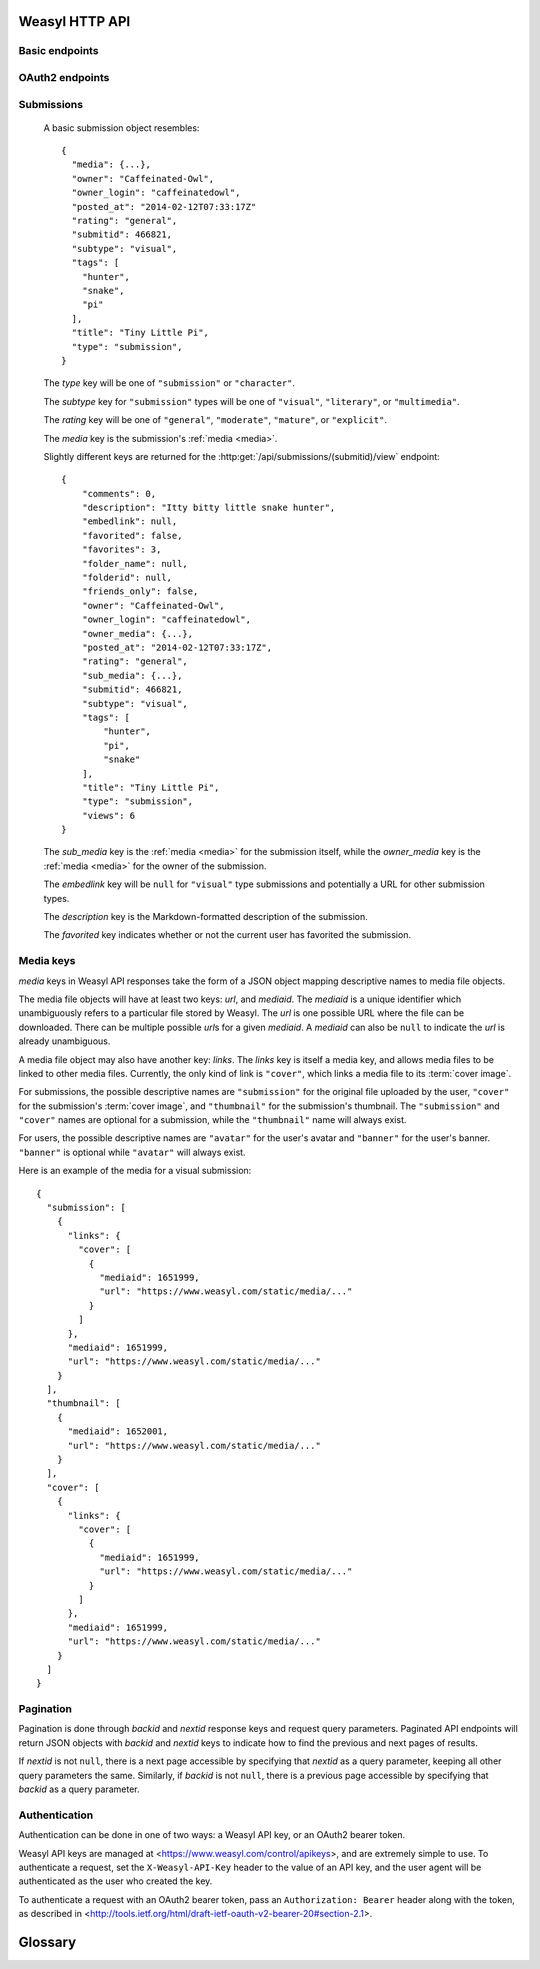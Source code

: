 Weasyl HTTP API
===============


Basic endpoints
---------------


.. http:get:: /api/version(.format)

   The current version of Weasyl, in some specified format. The format can be
   one of ``.json`` or ``.txt``, or omitted for JSON by default. For example::

     {"short_sha": "deadbeef"}


.. http:get:: /api/whoami

   The currently logged-in user, as JSON. For example::

     {"login": "weykent", "userid": 5756}

   If there is no current user, the result will be::

     {"login": null, "userid": 0}


.. http:get:: /api/useravatar

   A user's avatar.

   :query username: The user's :term:`login name`.

   The result will resemble::

     {"avatar": "https://www.weasyl.com/static/user/66/42/8d/0a/3f/8c/5756/avatar.png"}

   Users without an avatar will get the default avatar icon back.


.. http:get:: /api/submissions/frontpage

   A list of submissions from the front page, respecting the current user's
   browsing settings.

   :query since: An :term:`ISO 8601 timestamp`. If specified, only submissions
      posted after this time will be returned.

   :query count: If specified, no more than this many submissions will be
      returned.

   This will return at most 100 submissions. If *count* is more than 100, at
   most 100 submissions will be returned. It is possible to receive less than
   *count* submissions back if too many submissions are filtered by the user's
   e.g. tag filters.

   The result will be a JSON array of :ref:`submission objects <submissions>`.


.. http:get:: /api/submissions/(submitid)/view

   View a particular submission by its ``submitid``.

   :query anyway: If omitted, the current user's tag filters may cause an error
      to be returned instead of a submission object. If specified as any
      non-empty string, tag filters will be ignored.

   :query increment_views: If omitted, the view count will not be incremented
      for the specified submission. If specified as any non-empty string while
      :ref:`authenticated <authentication>`, the view count may be increased.

   The result will be a JSON :ref:`submission object <submissions>`.


.. http:get:: /api/users/(login_name)/gallery

   List a user's gallery by :term:`login name`.

   :query since: An :term:`ISO 8601 timestamp`. If specified, only submissions
      posted after this time will be returned.

   :query count: If specified, no more than this many submissions will be
      returned.

   :query folderid: If specified, only return submissions from the specified
      ``folderid``.

   :query backid: If specified, only return submissions with a ``submitid``
      greater than the ``backid``. This is used in pagination.

   :query nextid: If specified, only return submissions with a ``submitid``
      less than the ``nextid``. This is used in pagination.

   This will return at most 100 submissions. If *count* is more than 100, at
   most 100 submissions will be returned.

   The result will be a JSON object with three keys: *submissions*, *backid*,
   and *nextid*. *submissions* will be a JSON array of :ref:`submission objects
   <submissions>`. *backid* and *nexid* are used in :ref:`pagination
   <pagination>`.


OAuth2 endpoints
----------------

.. http:get:: /api/oauth2/authorize

   The standard OAuth2 authorization endpoint. Currently only authorization
   code grants with callback URIs are supported.

   :query client_id: The client identifier issued to the consumer by Weasyl.

   :query redirect_uri: The callback URI the consumer provided to Weasyl before
      the *client_id* was issued.

   :query scope: Currently, only one scope is allowed: ``"wholesite"``

   :query state: A random unguessable string.

   On a successful authorization, the user agent will be redirected to the
   *redirect_uri* with query parameters of *code* and *state*. *code* will be a
   random string used to retrieve the authorization code grant, and *state*
   will be the same *state* as was passed originally.


.. http:post:: /api/oauth2/token

   The endpoint for fetching and refreshing OAuth2 tokens.

   :form client_secret: The client secret issued to the consumer by Weasyl.

   Other form parameters are described for authorization code grants at
   <http://tools.ietf.org/html/rfc6749#section-4.1> and for refreshing tokens
   at <http://tools.ietf.org/html/rfc6749#section-6>.


.. _submissions:

Submissions
-----------

   A basic submission object resembles::

     {
       "media": {...},
       "owner": "Caffeinated-Owl",
       "owner_login": "caffeinatedowl",
       "posted_at": "2014-02-12T07:33:17Z"
       "rating": "general",
       "submitid": 466821,
       "subtype": "visual",
       "tags": [
         "hunter",
         "snake",
         "pi"
       ],
       "title": "Tiny Little Pi",
       "type": "submission",
     }

   The *type* key will be one of ``"submission"`` or ``"character"``.

   The *subtype* key for ``"submission"`` types will be one of ``"visual"``,
   ``"literary"``, or ``"multimedia"``.

   The *rating* key will be one of ``"general"``, ``"moderate"``, ``"mature"``,
   or ``"explicit"``.

   The *media* key is the submission's :ref:`media <media>`.

   Slightly different keys are returned for the
   :http:get:`/api/submissions/(submitid)/view` endpoint::

     {
         "comments": 0,
         "description": "Itty bitty little snake hunter",
         "embedlink": null,
         "favorited": false,
         "favorites": 3,
         "folder_name": null,
         "folderid": null,
         "friends_only": false,
         "owner": "Caffeinated-Owl",
         "owner_login": "caffeinatedowl",
         "owner_media": {...},
         "posted_at": "2014-02-12T07:33:17Z",
         "rating": "general",
         "sub_media": {...},
         "submitid": 466821,
         "subtype": "visual",
         "tags": [
             "hunter",
             "pi",
             "snake"
         ],
         "title": "Tiny Little Pi",
         "type": "submission",
         "views": 6
     }

   The *sub_media* key is the :ref:`media <media>` for the submission itself,
   while the *owner_media* key is the :ref:`media <media>` for the owner of the
   submission.

   The *embedlink* key will be ``null`` for ``"visual"`` type submissions and
   potentially a URL for other submission types.

   The *description* key is the Markdown-formatted description of the
   submission.

   The *favorited* key indicates whether or not the current user has favorited
   the submission.


.. _media:

Media keys
----------

*media* keys in Weasyl API responses take the form of a JSON object mapping
descriptive names to media file objects.

The media file objects will have at least two keys: *url*, and *mediaid*. The
*mediaid* is a unique identifier which unambiguously refers to a particular
file stored by Weasyl. The *url* is one possible URL where the file can be
downloaded. There can be multiple possible *url*\ s for a given *mediaid*. A
*mediaid* can also be ``null`` to indicate the *url* is already unambiguous.

A media file object may also have another key: *links*. The *links* key is
itself a media key, and allows media files to be linked to other media files.
Currently, the only kind of link is ``"cover"``, which links a media file to
its :term:`cover image`.

For submissions, the possible descriptive names are ``"submission"`` for the
original file uploaded by the user, ``"cover"`` for the submission's
:term:`cover image`, and ``"thumbnail"`` for the submission's thumbnail. The
``"submission"`` and ``"cover"`` names are optional for a submission, while the
``"thumbnail"`` name will always exist.

For users, the possible descriptive names are ``"avatar"`` for the user's
avatar and ``"banner"`` for the user's banner. ``"banner"`` is optional while
``"avatar"`` will always exist.

Here is an example of the media for a visual submission::

  {
    "submission": [
      {
        "links": {
          "cover": [
            {
              "mediaid": 1651999,
              "url": "https://www.weasyl.com/static/media/..."
            }
          ]
        },
        "mediaid": 1651999,
        "url": "https://www.weasyl.com/static/media/..."
      }
    ],
    "thumbnail": [
      {
        "mediaid": 1652001,
        "url": "https://www.weasyl.com/static/media/..."
      }
    ],
    "cover": [
      {
        "links": {
          "cover": [
            {
              "mediaid": 1651999,
              "url": "https://www.weasyl.com/static/media/..."
            }
          ]
        },
        "mediaid": 1651999,
        "url": "https://www.weasyl.com/static/media/..."
      }
    ]
  }


.. _pagination:

Pagination
----------

Pagination is done through *backid* and *nextid* response keys and request
query parameters. Paginated API endpoints will return JSON objects with
*backid* and *nextid* keys to indicate how to find the previous and next pages
of results.

If *nextid* is not ``null``, there is a next page accessible by specifying that
*nextid* as a query parameter, keeping all other query parameters the same.
Similarly, if *backid* is not ``null``, there is a previous page accessible by
specifying that *backid* as a query parameter.


.. _authentication:

Authentication
--------------

Authentication can be done in one of two ways: a Weasyl API key, or an OAuth2
bearer token.

Weasyl API keys are managed at <https://www.weasyl.com/control/apikeys>, and
are extremely simple to use. To authenticate a request, set the
``X-Weasyl-API-Key`` header to the value of an API key, and the user agent will
be authenticated as the user who created the key.

To authenticate a request with an OAuth2 bearer token, pass an ``Authorization:
Bearer`` header along with the token, as described in
<http://tools.ietf.org/html/draft-ietf-oauth-v2-bearer-20#section-2.1>.


Glossary
========

.. glossary::

   cover image

      The image displayed on the submission page, which may be smaller than the
      actual submission file. Cover images will be no larger than 1024 pixels
      by 3000 pixels.


   ISO 8601 timestamp

      A string representing a particular moment in time. Weasyl requires
      exactly one of the formats described by ISO 8601:
      ``YYYY-MM-DDTHH:MM:SSZ``. For example, ``2014-02-12T17:00:00Z``. As this
      includes a trailing ``Z``, the time is required to be in UTC.


   login name

      A user's username, lowercase, and omitting all non-alphanumeric,
      non-ASCII characters.
